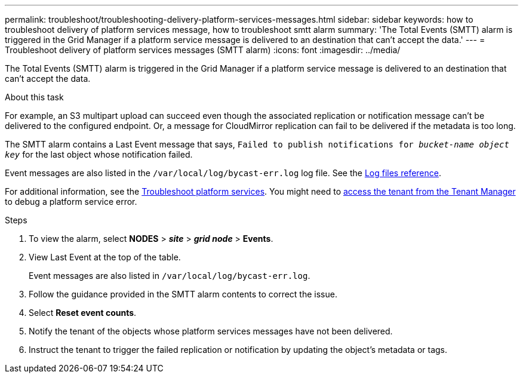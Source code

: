 ---
permalink: troubleshoot/troubleshooting-delivery-platform-services-messages.html
sidebar: sidebar
keywords: how to troubleshoot delivery of platform services message, how to troubleshoot smtt alarm
summary: 'The Total Events (SMTT) alarm is triggered in the Grid Manager if a platform service message is delivered to an destination that can't accept the data.'
---
= Troubleshoot delivery of platform services messages (SMTT alarm)
:icons: font
:imagesdir: ../media/


[.lead]
The Total Events (SMTT) alarm is triggered in the Grid Manager if a platform service message is delivered to an destination that can't accept the data.

.About this task
For example, an S3 multipart upload can succeed even though the associated replication or notification message can't be delivered to the configured endpoint. Or, a message for CloudMirror replication can fail to be delivered if the metadata is too long.

The SMTT alarm contains a Last Event message that says, `Failed to publish notifications for _bucket-name object key_` for the last object whose notification failed.

Event messages are also listed in the `/var/local/log/bycast-err.log` log file. See the link:../monitor/logs-files-reference.html[Log files reference].

For additional information, see the link:../admin/troubleshooting-platform-services.html[Troubleshoot platform services]. You might need to link:../tenant/signing-in-to-tenant-manager.html[access the tenant from the Tenant Manager] to debug a platform service error.

.Steps
. To view the alarm, select *NODES* > *_site_* > *_grid node_* > *Events*.
. View Last Event at the top of the table.
+
Event messages are also listed in `/var/local/log/bycast-err.log`.

. Follow the guidance provided in the SMTT alarm contents to correct the issue.
. Select *Reset event counts*.
. Notify the tenant of the objects whose platform services messages have not been delivered.
. Instruct the tenant to trigger the failed replication or notification by updating the object's metadata or tags.
